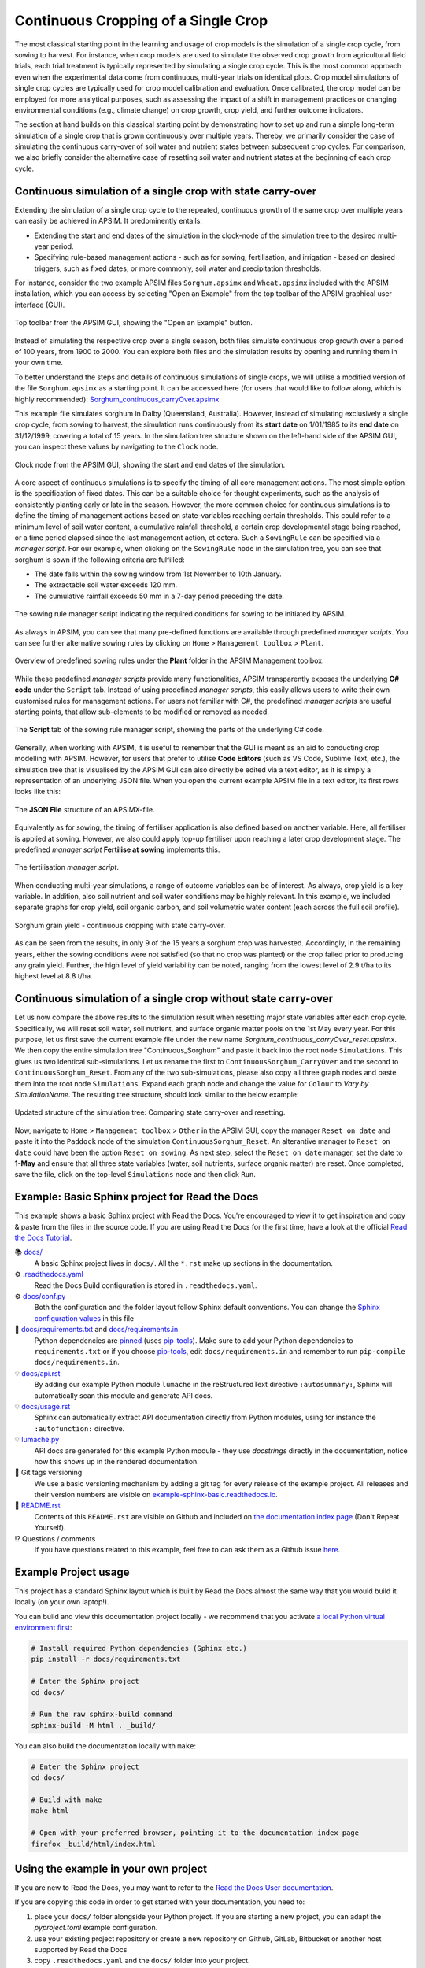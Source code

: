 Continuous Cropping of a Single Crop
=====
The most classical starting point in the learning and usage of crop models is the simulation of a single crop cycle, from sowing to harvest.
For instance, when crop models are used to simulate the observed crop growth from agricultural field trials, 
each trial treatment is typically represented by simulating a single crop cycle. 
This is the most common approach even when the experimental data come from continuous, multi-year trials on identical plots.
Crop model simulations of single crop cycles are typically used for crop model calibration and evaluation. 
Once calibrated, the crop model can be employed for more analytical purposes, 
such as assessing the impact of a shift in management practices or changing environmental conditions (e.g., climate change) 
on crop growth, crop yield, and further outcome indicators. 

The section at hand builds on this classical starting point by demonstrating how to set up and run a simple long-term simulation of a single crop that is grown continuously over multiple years.
Thereby, we primarily consider the case of simulating the continuous carry-over of soil water and nutrient states between subsequent crop cycles. 
For comparison, we also briefly consider the alternative case of resetting soil water and nutrient states at the beginning of each crop cycle.


Continuous simulation of a single crop with state carry-over
-------------------------------------
Extending the simulation of a single crop cycle to the repeated, continuous growth of the same crop over multiple years can easily be achieved in APSIM.
It predominently entails:

- Extending the start and end dates of the simulation in the clock-node of the simulation tree to the desired multi-year period.
- Specifying rule-based management actions - such as for sowing, fertilisation, and irrigation - based on desired triggers, such as fixed dates, or more commonly, soil water and precipitation thresholds.

For instance, consider the two example APSIM files ``Sorghum.apsimx`` and ``Wheat.apsimx`` included with the APSIM installation,
which you can access by selecting "Open an Example" from the top toolbar of the APSIM graphical user interface (GUI).

.. figure:: _static/APSIMscreenshot_topLevelToolbar.png
   :alt: APSIM top-level toolbar
   :align: center
   :width: 100%

   Top toolbar from the APSIM GUI, showing the "Open an Example" button.

Instead of simulating the respective crop over a single season, both files simulate continuous crop growth over a period of 100 years, from 1900 to 2000.
You can explore both files and the simulation results by opening and running them in your own time.

To better understand the steps and details of continuous simulations of single crops, we will utilise a modified version of the file ``Sorghum.apsimx`` as a starting point.
It can be accessed here (for users that would like to follow along, which is highly recommended): `Sorghum_continuous_carryOver.apsimx <_APSIM_code/Sorghum_continuous_carryOver/Sorghum_continuous_carryOver.apsimx>`_

This example file simulates sorghum in Dalby (Queensland, Australia). However, instead of simulating exclusively a single crop cycle, from sowing to harvest,
the simulation runs continuously from its **start date** on 1/01/1985 to its **end date** on 31/12/1999, covering a total of 15 years.
In the simulation tree structure shown on the left-hand side of the APSIM GUI, you can inspect these values by navigating to
the ``Clock`` node.

.. figure:: _static/APSIMscreenshot_ContSorghumCarryOver_Clock.png
   :alt: APSIM Clock node
   :align: center
   :width: 80%

   Clock node from the APSIM GUI, showing the start and end dates of the simulation.

A core aspect of continuous simulations is to specify the timing of all core management actions.
The most simple option is the specification of fixed dates. 
This can be a suitable choice for thought experiments, such as the analysis of consistently planting early or late in the season.
However, the more common choice for continuous simulations is to define the timing of management actions based on state-variables reaching certain thresholds.
This could refer to a minimum level of soil water content, a cumulative rainfall threshold, a certain crop developmental stage being reached, or a time period elapsed since the last management action, et cetera.
Such a ``SowingRule`` can be specified via a *manager script*. 
For our example, when clicking on the ``SowingRule`` node in the simulation tree, you can see that sorghum is sown if the following criteria are fulfilled:

- The date falls within the sowing window from 1st November to 10th January.
- The extractable soil water exceeds 120 mm.
- The cumulative rainfall exceeds 50 mm in a 7-day period preceding the date.

.. figure:: _static/APSIMscreenshot_ContSorghumCarryOver_SowingRule.png
   :alt: APSIM Clock node
   :align: center
   :width: 80%

   The sowing rule manager script indicating the required conditions for sowing to be initiated by APSIM.

As always in APSIM, you can see that many pre-defined functions are available through predefined *manager scripts*.
You can see further alternative sowing rules by clicking on ``Home`` > ``Management toolbox`` > ``Plant``.

.. figure:: _static/APSIMscreenshot_MgmtToolbox.png
   :alt: APSIM MgmtToolbox
   :align: center
   :width: 50%

   Overview of predefined sowing rules under the **Plant** folder in the APSIM Management toolbox.

While these predefined *manager scripts* provide many functionalities, APSIM transparently exposes the underlying **C# code** under the ``Script`` tab.
Instead of using predefined *manager scripts*, this easily allows users to write their own customised rules for management actions.
For users not familiar with C#, the predefined *manager scripts* are useful starting points, that allow sub-elements to be modified or removed as needed.

.. figure:: _static/APSIMscreenshot_ContSorghumCarryOver_SowingRuleScript.png
   :alt: APSIM SowingRuleScript
   :align: center
   :width: 80%

   The **Script** tab of the sowing rule manager script, showing the parts of the underlying C# code.

Generally, when working with APSIM, it is useful to remember that the GUI is meant as an aid to conducting crop modelling with APSIM.
However, for users that prefer to utilise **Code Editors** (such as VS Code, Sublime Text, etc.), 
the simulation tree that is visualised by the APSIM GUI can also directly be edited via a text editor, 
as it is simply a representation of an underlying JSON file.
When you open the current example APSIM file in a text editor, its first rows looks like this:

.. figure:: _static/APSIMscreenshot_ContSorghumCarryOver_VSCodeView.png
   :alt: APSIM VSCodeView
   :align: center
   :width: 80%

   The **JSON File** structure of an APSIMX-file.

Equivalently as for sowing, the timing of fertiliser application is also defined based on another variable.
Here, all fertiliser is applied at sowing. 
However, we also could apply top-up fertiliser upon reaching a later crop development stage.
The predefined *manager script* **Fertilise at sowing** implements this.

.. figure:: _static/APSIMscreenshot_ContSorghumCarryOver_FertiliserManager.png
   :alt: APSIM Fertiliser Manager
   :align: center
   :width: 80%

   The fertilisation *manager script*.

When conducting multi-year simulations, a range of outcome variables can be of interest.
As always, crop yield is a key variable.
In addition, also soil nutrient and soil water conditions may be highly relevant.
In this example, we included separate graphs for crop yield, soil organic carbon, and soil volumetric water content (each across the full soil profile).

.. figure:: _static/APSIMscreenshot_ContSorghumCarryOver_GrainYield.png
   :alt: APSIM Grain Yield
   :align: center
   :width: 80%

   Sorghum grain yield - continuous cropping with state carry-over.

As can be seen from the results, in only 9 of the 15 years a sorghum crop was harvested.
Accordingly, in the remaining years, either the sowing conditions were not satisfied (so that no crop was planted)
or the crop failed prior to producing any grain yield.
Further, the high level of yield variability can be noted, ranging from the lowest level of 2.9 t/ha to its highest level at 8.8 t/ha.


Continuous simulation of a single crop without state carry-over
-------------------------------------
Let us now compare the above results to the simulation result when resetting major state variables after each crop cycle. 
Specifically, we will reset soil water, soil nutrient, and surface organic matter pools on the 1st May every year.
For this purpose, let us first save the current example file under the new name *Sorghum_continuous_carryOver_reset.apsimx*.
We then copy the entire simulation tree "Continuous_Sorghum" and paste it back into the root node ``Simulations``.
This gives us two identical sub-simulations. Let us rename the first to ``ContinuousSorghum_CarryOver`` and the second to ``ContinuousSorghum_Reset``.
From any of the two sub-simulations, please also copy all three graph nodes and paste them into the root node ``Simulations``. 
Expand each graph node and change the value for  ``Colour`` to *Vary by SimulationName*.
The resulting tree structure, should look similar to the below example:

.. figure:: _static/APSIMscreenshot_ContSorghumCarryOver_Reset_TreeStructure.png
   :alt: APSIM TreeStructure
   :align: center
   :width: 50%

   Updated structure of the simulation tree: Comparing state carry-over and resetting.

Now, navigate to ``Home`` > ``Management toolbox`` > ``Other`` in the APSIM GUI, 
copy the manager ``Reset on date`` and paste it into the ``Paddock`` node of the simulation ``ContinuousSorghum_Reset``.
An alterantive manager to ``Reset on date`` could have been the option ``Reset on sowing``.
As next step, select the ``Reset on date`` manager, set the date to **1-May** and ensure that all three state variables (water, soil nutrients, surface organic matter) are reset.
Once completed, save the file, click on the top-level ``Simulations`` node and then click ``Run``.













Example: Basic Sphinx project for Read the Docs
-------------------------------------

.. image:: https://readthedocs.org/projects/example-sphinx-basic/badge/?version=latest
    :target: https://example-sphinx-basic.readthedocs.io/en/latest/?badge=latest
    :alt: Documentation Status

.. This README.rst should work on Github and is also included in the Sphinx documentation project in docs/ - therefore, README.rst uses absolute links for most things so it renders properly on GitHub

This example shows a basic Sphinx project with Read the Docs. You're encouraged to view it to get inspiration and copy & paste from the files in the source code. If you are using Read the Docs for the first time, have a look at the official `Read the Docs Tutorial <https://docs.readthedocs.io/en/stable/tutorial/index.html>`__.

📚 `docs/ <https://github.com/readthedocs-examples/example-sphinx-basic/blob/main/docs/>`_
    A basic Sphinx project lives in ``docs/``. All the ``*.rst`` make up sections in the documentation.
⚙️ `.readthedocs.yaml <https://github.com/readthedocs-examples/example-sphinx-basic/blob/main/.readthedocs.yaml>`_
    Read the Docs Build configuration is stored in ``.readthedocs.yaml``.
⚙️ `docs/conf.py <https://github.com/readthedocs-examples/example-sphinx-basic/blob/main/docs/conf.py>`_
    Both the configuration and the folder layout follow Sphinx default conventions. You can change the `Sphinx configuration values <https://www.sphinx-doc.org/en/master/usage/configuration.html>`_ in this file
📍 `docs/requirements.txt <https://github.com/readthedocs-examples/example-sphinx-basic/blob/main/docs/requirements.txt>`_ and `docs/requirements.in <https://github.com/readthedocs-examples/example-sphinx-basic/blob/main/docs/requirements.in>`_
    Python dependencies are `pinned <https://docs.readthedocs.io/en/latest/guides/reproducible-builds.html>`_ (uses `pip-tools <https://pip-tools.readthedocs.io/en/latest/>`_). Make sure to add your Python dependencies to ``requirements.txt`` or if you choose `pip-tools <https://pip-tools.readthedocs.io/en/latest/>`_, edit ``docs/requirements.in`` and remember to run ``pip-compile docs/requirements.in``.
💡 `docs/api.rst <https://github.com/readthedocs-examples/example-sphinx-basic/blob/main/docs/api.rst>`_
    By adding our example Python module ``lumache`` in the reStructuredText directive ``:autosummary:``, Sphinx will automatically scan this module and generate API docs.
💡 `docs/usage.rst <https://github.com/readthedocs-examples/example-sphinx-basic/blob/main/docs/usage.rst>`_
    Sphinx can automatically extract API documentation directly from Python modules, using for instance the ``:autofunction:`` directive.
💡 `lumache.py <https://github.com/readthedocs-examples/example-sphinx-basic/blob/main/lumache.py>`_
    API docs are generated for this example Python module - they use *docstrings* directly in the documentation, notice how this shows up in the rendered documentation.
🔢 Git tags versioning
    We use a basic versioning mechanism by adding a git tag for every release of the example project. All releases and their version numbers are visible on `example-sphinx-basic.readthedocs.io <https://example-sphinx-basic.readthedocs.io/en/latest/>`__.
📜 `README.rst <https://github.com/readthedocs-examples/example-sphinx-basic/blob/main/README.rst>`_
    Contents of this ``README.rst`` are visible on Github and included on `the documentation index page <https://example-sphinx-basic.readthedocs.io/en/latest/>`_ (Don't Repeat Yourself).
⁉️ Questions / comments
    If you have questions related to this example, feel free to can ask them as a Github issue `here <https://github.com/readthedocs-examples/example-sphinx-basic/issues>`_.


Example Project usage
---------------------

This project has a standard Sphinx layout which is built by Read the Docs almost the same way that you would build it locally (on your own laptop!).

You can build and view this documentation project locally - we recommend that you activate `a local Python virtual environment first <https://packaging.python.org/en/latest/guides/installing-using-pip-and-virtual-environments/#creating-a-virtual-environment>`_:

.. code-block:: console

    # Install required Python dependencies (Sphinx etc.)
    pip install -r docs/requirements.txt

    # Enter the Sphinx project
    cd docs/
    
    # Run the raw sphinx-build command
    sphinx-build -M html . _build/


You can also build the documentation locally with ``make``:

.. code-block:: console

    # Enter the Sphinx project
    cd docs/
    
    # Build with make
    make html
    
    # Open with your preferred browser, pointing it to the documentation index page
    firefox _build/html/index.html


Using the example in your own project
-------------------------------------

If you are new to Read the Docs, you may want to refer to the `Read the Docs User documentation <https://docs.readthedocs.io/>`_.

If you are copying this code in order to get started with your documentation, you need to:

#. place your ``docs/`` folder alongside your Python project. If you are starting a new project, you can adapt the `pyproject.toml` example configuration.
#. use your existing project repository or create a new repository on Github, GitLab, Bitbucket or another host supported by Read the Docs
#. copy ``.readthedocs.yaml`` and the ``docs/`` folder into your project.
#. customize all the files, replacing example contents.
#. add your own Python project, replacing the ``pyproject.toml`` configuration and ``lumache.py`` module.
#. rebuild the documenation locally to see that it works.
#. *finally*, register your project on Read the Docs, see `Importing Your Documentation <https://docs.readthedocs.io/en/stable/intro/import-guide.html>`_.


Read the Docs tutorial
----------------------

To get started with Read the Docs, you may also refer to the `Read the Docs tutorial <https://docs.readthedocs.io/en/stable/tutorial/>`__.
It provides a full walk-through of building an example project similar to the one in this repository.
